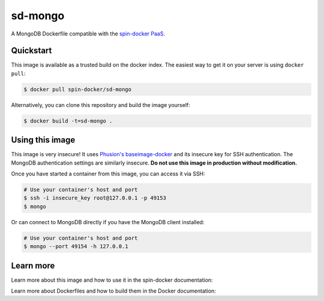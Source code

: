 sd-mongo
===========

A MongoDB Dockerfile compatible with the `spin-docker PaaS <https://github.com/atbaker/spin-docker>`_.

Quickstart
----------

This image is available as a trusted build on the docker index. The easiest way to get it on your server is using ``docker pull``:

.. code-block:: bash

    $ docker pull spin-docker/sd-mongo

Alternatively, you can clone this repository and build the image yourself:

.. code-block:: bash

    $ docker build -t=sd-mongo .

Using this image
----------------

This image is very insecure! It uses `Phusion's baseimage-docker <https://github.com/phusion/baseimage-docker>`_ and its insecure key for SSH authentication. The MongoDB authentication settings are similarly insecure. **Do not use this image in production without modification.**

Once you have started a container from this image, you can access it via SSH:

.. code-block:: bash
    
    # Use your container's host and port
    $ ssh -i insecure_key root@127.0.0.1 -p 49153
    $ mongo

Or can connect to MongoDB directly if you have the MongoDB client installed:

.. code-block:: bash

    # Use your container's host and port
    $ mongo --port 49154 -h 127.0.0.1

Learn more
----------

Learn more about this image and how to use it in the spin-docker documentation:

Learn more about Dockerfiles and how to build them in the Docker documentation:
